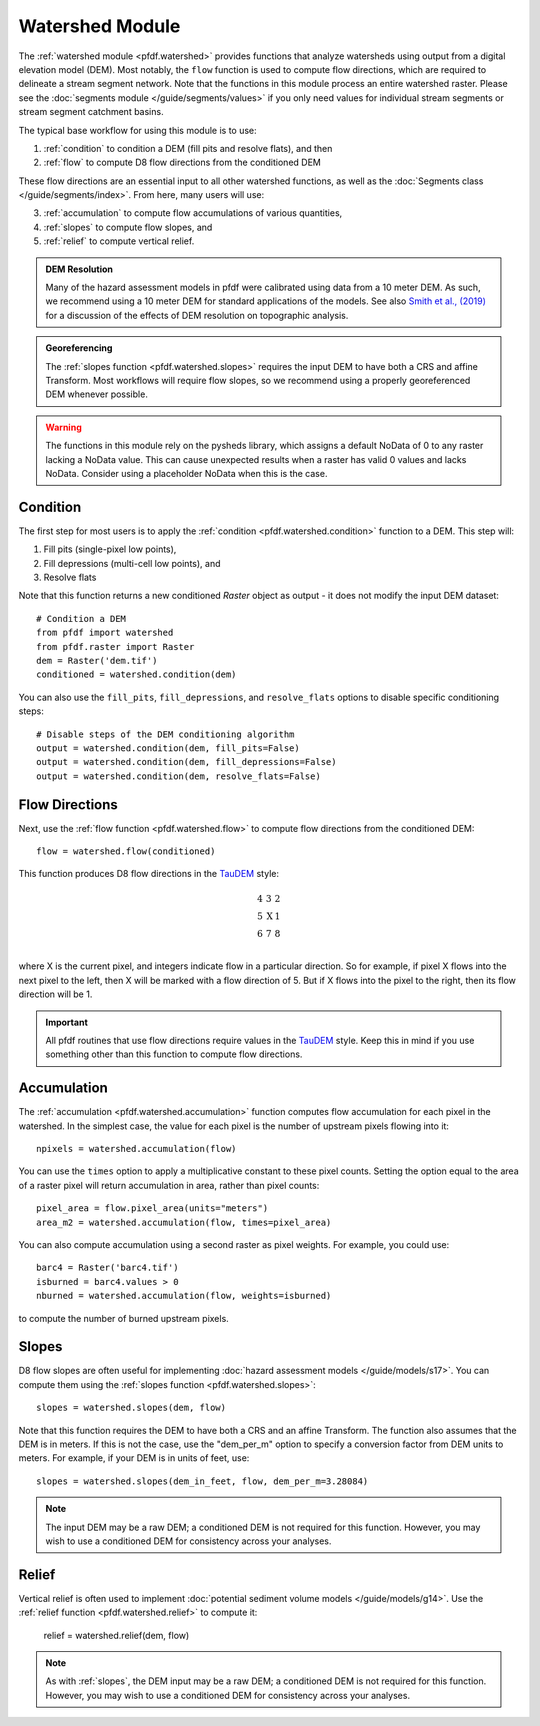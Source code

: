 Watershed Module
================

The :ref:`watershed module <pfdf.watershed>` provides functions that analyze watersheds using output from a digital elevation model (DEM). Most notably, the ``flow`` function is used to compute flow directions, which are required to delineate a stream segment network. Note that the functions in this module process an entire watershed raster. Please see the :doc:`segments module </guide/segments/values>` if you only need values for individual stream segments or stream segment catchment basins.

The typical base workflow for using this module is to use:

1. :ref:`condition` to condition a DEM (fill pits and resolve flats), and then
2. :ref:`flow` to compute D8 flow directions from the conditioned DEM

These flow directions are an essential input to all other watershed functions, as well as the :doc:`Segments class </guide/segments/index>`. From here, many users will use:

3. :ref:`accumulation` to compute flow accumulations of various quantities,
4. :ref:`slopes` to compute flow slopes, and
5. :ref:`relief` to compute vertical relief.


.. admonition:: DEM Resolution

    Many of the hazard assessment models in pfdf were calibrated using data from a 10 meter DEM. As such, we recommend using a 10 meter DEM for standard applications of the models. See also `Smith et al., (2019) <https://doi.org/10.5194/esurf-7-475-2019>`_ for a discussion of the effects of DEM resolution on topographic analysis.


.. admonition:: Georeferencing

    The :ref:`slopes function <pfdf.watershed.slopes>` requires the input DEM to have both a CRS and affine Transform. Most workflows will require flow slopes, so we recommend using a properly georeferenced DEM whenever possible.


.. warning:: 
    
    The functions in this module rely on the pysheds library, which assigns a default NoData of 0 to any raster lacking a NoData value. This can cause unexpected results when a raster has valid 0 values and lacks NoData. Consider using a placeholder NoData when this is the case.


.. _condition:

Condition
---------
The first step for most users is to apply the :ref:`condition <pfdf.watershed.condition>` function to a DEM. This step will:

1. Fill pits (single-pixel low points),
2. Fill depressions (multi-cell low points), and
3. Resolve flats

Note that this function returns a new conditioned *Raster* object as output - it does not modify the input DEM dataset::

    # Condition a DEM
    from pfdf import watershed
    from pfdf.raster import Raster
    dem = Raster('dem.tif')
    conditioned = watershed.condition(dem)

You can also use the ``fill_pits``, ``fill_depressions``, and ``resolve_flats`` options to disable specific conditioning steps::

    # Disable steps of the DEM conditioning algorithm
    output = watershed.condition(dem, fill_pits=False)
    output = watershed.condition(dem, fill_depressions=False)
    output = watershed.condition(dem, resolve_flats=False)


.. _flow:

Flow Directions
---------------
Next, use the :ref:`flow function <pfdf.watershed.flow>` to compute flow directions from the conditioned DEM::

    flow = watershed.flow(conditioned)


.. _taudem-style:

This function produces D8 flow directions in the `TauDEM <https://hydrology.usu.edu/taudem/taudem5/>`_ style:

.. math::

    \begin{matrix}
    4 & 3 & 2\\
    5 & \mathrm{X} & 1\\
    6 & 7 & 8\\
    \end{matrix}  

where X is the current pixel, and integers indicate flow in a particular direction. So for example, if pixel X flows into the next pixel to the left, then X will be marked with a flow direction of 5. But if X flows into the pixel to the right, then its flow direction will be 1.

.. important:: 
    
    All pfdf routines that use flow directions require values in the `TauDEM <https://hydrology.usu.edu/taudem/taudem5/>`_ style. Keep this in mind if you use something other than this function to compute flow directions.


.. _accumulation:

Accumulation
------------
The :ref:`accumulation <pfdf.watershed.accumulation>` function computes flow accumulation for each pixel in the watershed. In the simplest case, the value for each pixel is the number of upstream pixels flowing into it::
    
    npixels = watershed.accumulation(flow)

You can use the ``times`` option to apply a multiplicative constant to these pixel counts. Setting the option equal to the area of a raster pixel will return accumulation in area, rather than pixel counts::

    pixel_area = flow.pixel_area(units="meters")
    area_m2 = watershed.accumulation(flow, times=pixel_area)

You can also compute accumulation using a second raster as pixel weights. For example, you could use::

    barc4 = Raster('barc4.tif')
    isburned = barc4.values > 0
    nburned = watershed.accumulation(flow, weights=isburned)

to compute the number of burned upstream pixels.


.. _slopes:

Slopes
------

D8 flow slopes are often useful for implementing :doc:`hazard assessment models </guide/models/s17>`. You can compute them using the :ref:`slopes function <pfdf.watershed.slopes>`::

    slopes = watershed.slopes(dem, flow)

Note that this function requires the DEM to have both a CRS and an affine Transform. The function also assumes that the DEM is in meters. If this is not the case, use the "dem_per_m" option to specify a conversion factor from DEM units to meters. For example, if your DEM is in units of feet, use::

    slopes = watershed.slopes(dem_in_feet, flow, dem_per_m=3.28084)

.. note:: The input DEM may be a raw DEM; a conditioned DEM is not required for this function. However, you may wish to use a conditioned DEM for consistency across your analyses.


.. _relief:

Relief
------

Vertical relief is often used to implement :doc:`potential sediment volume models </guide/models/g14>`. Use the :ref:`relief function <pfdf.watershed.relief>` to compute it:

    relief = watershed.relief(dem, flow)

.. note:: As with :ref:`slopes`, the DEM input may be a raw DEM; a conditioned DEM is not required for this function. However, you may wish to use a conditioned DEM for consistency across your analyses.



